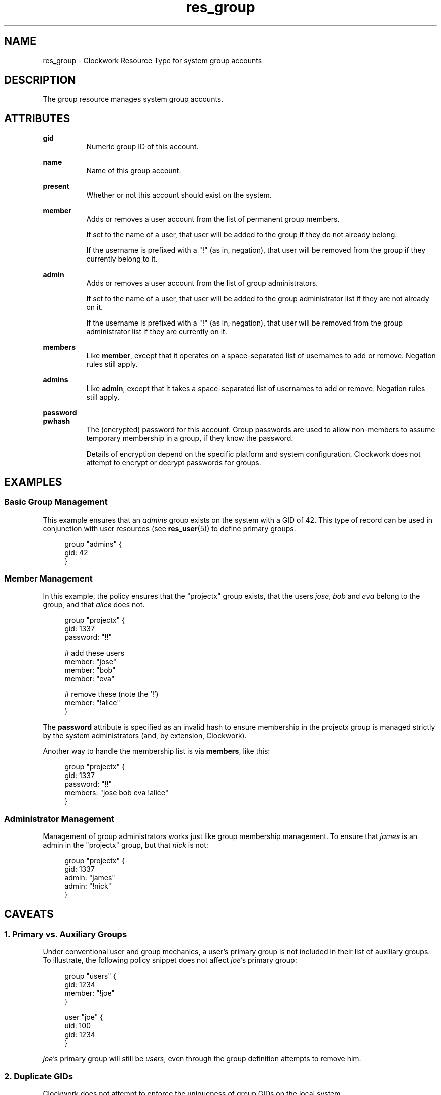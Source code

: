 \"
\"  Copyright 2011-2013 James Hunt <james@niftylogic.com>
\"
\"  This file is part of Clockwork.
\"
\"  Clockwork is free software: you can redistribute it and/or modify
\"  it under the terms of the GNU General Public License as published by
\"  the Free Software Foundation, either version 3 of the License, or
\"  (at your option) any later version.
\"
\"  Clockwork is distributed in the hope that it will be useful,
\"  but WITHOUT ANY WARRANTY; without even the implied warranty of
\"  MERCHANTABILITY or FITNESS FOR A PARTICULAR PURPOSE.  See the
\"  GNU General Public License for more details.
\"
\"  You should have received a copy of the GNU General Public License
\"  along with Clockwork.  If not, see <http://www.gnu.org/licenses/>.
\"

.TH res_group "5" "March 2013" "Clockwork" " Clockwork Resource Types"'"
\"----------------------------------------------------------------
.SH NAME
.PP
res_group \- Clockwork Resource Type for system group accounts

\"----------------------------------------------------------------
.SH DESCRIPTION
.PP
The group resource manages system group accounts.

\"----------------------------------------------------------------
.SH ATTRIBUTES
.PP

.B gid
.RS 8
Numeric group ID of this account.
.RE
.PP

.B name
.RS 8
Name of this group account.
.RE
.PP

.B present
.RS 8
Whether or not this account should exist on the system.
.RE
.PP

.B member
.RS 8
Adds or removes a user account from the list of permanent group
members.
.PP
If set to the name of a user, that user will be added
to the group if they do not already belong.
.PP
If the username is prefixed with a "!" (as in, negation), that user
will be removed from the group if they currently belong to it.
.RE
.PP

.B admin
.RS 8
Adds or removes a user account from the list of group administrators.
.PP
If set to the name of a user, that user will be added
to the group administrator list if they are not already on it.
.PP
If the username is prefixed with a "!" (as in, negation), that user
will be removed from the group administrator list if they are
currently on it.
.RE
.PP

.B members
.RS 8
Like \fBmember\fR, except that it operates on a space-separated list
of usernames to add or remove.  Negation rules still apply.
.RE
.PP

.B admins
.RS 8
Like \fBadmin\fR, except that it takes a space-separated list
of usernames to add or remove.  Negation rules still apply.
.RE
.PP

.B password
.br
.B pwhash
.RS 8
The (encrypted) password for this account.  Group passwords are used
to allow non-members to assume temporary membership in a group, if they
know the password.
.PP
Details of encryption depend on the specific platform and system
configuration.  Clockwork does not attempt to encrypt or decrypt passwords
for groups.
.RE

\"----------------------------------------------------------------
.SH EXAMPLES

.SS Basic Group Management
.PP
This example ensures that an \fIadmins\fR group exists on the system
with a GID of 42.  This type of record can be used in conjunction with
user resources (see \fBres_user\fR(5)) to define primary groups.
.PP
.RS 4
.nf
group "admins" {
  gid: 42
}
.fi
.RE

.SS Member Management
.PP
In this example, the policy ensures that the "projectx" group exists,
that the users \fIjose\fR, \fIbob\fR and \fIeva\fR belong to the group,
and that \fIalice\fR does not.
.PP
.RS 4
.nf
group "projectx" {
  gid:      1337
  password: "!!"

  # add these users
  member:   "jose"
  member:   "bob"
  member:   "eva"

  # remove these (note the '!')
  member:   "!alice"
}
.fi
.RE
.PP
The \fBpassword\fR attribute is specified as an invalid hash to ensure
membership in the projectx group is managed strictly by the system
administrators (and, by extension, Clockwork).
.PP
Another way to handle the membership list is via \fBmembers\fR,
like this:
.PP
.RS 4
.nf
group "projectx" {
  gid:      1337
  password: "!!"
  members:  "jose bob eva !alice"
}

.SS Administrator Management
.PP
Management of group administrators works just like group membership
management.  To ensure that \fIjames\fR is an admin in the "projectx"
group, but that \fInick\fR is not:
.PP
.RS 4
.nf
group "projectx" {
  gid:   1337
  admin: "james"
  admin: "!nick"
}
.fi
.RE

\"----------------------------------------------------------------
.SH CAVEATS

.SS 1. Primary vs. Auxiliary Groups
.PP
Under conventional user and group mechanics, a user's primary group
is not included in their list of auxiliary groups.  To illustrate,
the following policy snippet does not affect \fIjoe\fR's primary
group:
.PP
.RS 4
.nf
group "users" {
    gid:    1234
    member: "!joe"
}

user "joe" {
    uid:  100
    gid:  1234
}
.fi
.RE
.PP
\fIjoe\fR's primary group will still be \fIusers\fR, even through
the group definition attempts to remove him.

.SS 2. Duplicate GIDs
.PP
Clockwork does not attempt to enforce the uniqueness of group GIDs
on the local system.

\"----------------------------------------------------------------
.SH DEPENDENCIES
.PP
None.

\"----------------------------------------------------------------
.SH AUTHOR
.PP
Clockwork was designed and written by James Hunt.
